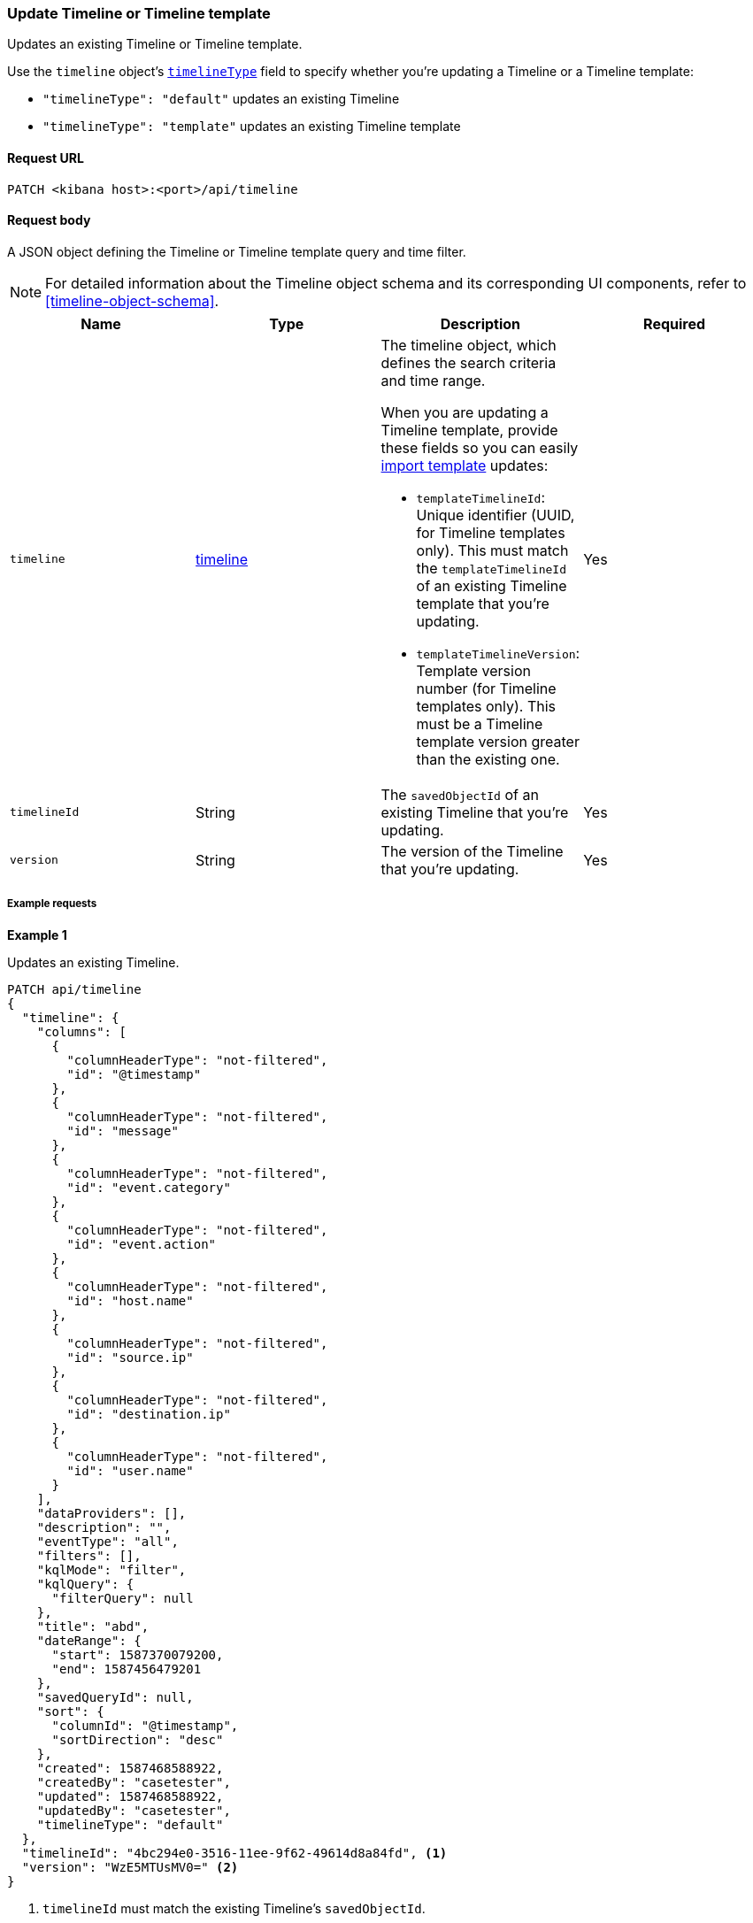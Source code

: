 [[timeline-template-api-update]]
=== Update Timeline or Timeline template

Updates an existing Timeline or Timeline template.

Use the `timeline` object's <<timeline-object-typeField, `timelineType`>> field
to specify whether you're updating a Timeline or a Timeline template:

* `"timelineType": "default"` updates an existing Timeline
* `"timelineType": "template"` updates an existing Timeline template

==== Request URL

`PATCH <kibana host>:<port>/api/timeline`

==== Request body

A JSON object defining the Timeline or Timeline template query and time filter.

NOTE: For detailed information about the Timeline object schema and its
corresponding UI components, refer to <<timeline-object-schema>>.

[width="100%",options="header"]
|==============================================
|Name |Type |Description |Required

|`timeline` |<<timeline-object-schema, timeline>> a|The timeline object, which
defines the search criteria and time range.

When you are updating a Timeline template, provide these fields so you can
easily <<timeline-api-import, import template>> updates:

* `templateTimelineId`: Unique identifier (UUID, for Timeline templates only). This must match the `templateTimelineId` of an existing Timeline template that you're updating.
* `templateTimelineVersion`: Template version number (for Timeline templates only). This must be a Timeline template version greater than the existing one.

|Yes
|`timelineId` |String |The `savedObjectId` of an existing Timeline that you're updating.
|Yes
|`version` |String |The version of the Timeline that you're updating.
|Yes
|==============================================

===== Example requests

*Example 1*

Updates an existing Timeline.

[source,console]
--------------------------------------------------
PATCH api/timeline
{
  "timeline": {
    "columns": [
      {
        "columnHeaderType": "not-filtered",
        "id": "@timestamp"
      },
      {
        "columnHeaderType": "not-filtered",
        "id": "message"
      },
      {
        "columnHeaderType": "not-filtered",
        "id": "event.category"
      },
      {
        "columnHeaderType": "not-filtered",
        "id": "event.action"
      },
      {
        "columnHeaderType": "not-filtered",
        "id": "host.name"
      },
      {
        "columnHeaderType": "not-filtered",
        "id": "source.ip"
      },
      {
        "columnHeaderType": "not-filtered",
        "id": "destination.ip"
      },
      {
        "columnHeaderType": "not-filtered",
        "id": "user.name"
      }
    ],
    "dataProviders": [],
    "description": "",
    "eventType": "all",
    "filters": [],
    "kqlMode": "filter",
    "kqlQuery": {
      "filterQuery": null
    },
    "title": "abd",
    "dateRange": {
      "start": 1587370079200,
      "end": 1587456479201
    },
    "savedQueryId": null,
    "sort": {
      "columnId": "@timestamp",
      "sortDirection": "desc"
    },
    "created": 1587468588922,
    "createdBy": "casetester",
    "updated": 1587468588922,
    "updatedBy": "casetester",
    "timelineType": "default"
  },
  "timelineId": "4bc294e0-3516-11ee-9f62-49614d8a84fd", <1>
  "version": "WzE5MTUsMV0=" <2>
}
--------------------------------------------------

<1> `timelineId` must match the existing Timeline's `savedObjectId`.
<2> `version` must match the existing Timeline version.
 
*Example 2*

Updates an existing Timeline template.

[source,console]
--------------------------------------------------
PATCH api/timeline
{
  "timeline": {
    "columns": [
      {
        "columnHeaderType": "not-filtered",
        "id": "@timestamp"
      },
      {
        "columnHeaderType": "not-filtered",
        "id": "message"
      },
      {
        "columnHeaderType": "not-filtered",
        "id": "event.category"
      },
      {
        "columnHeaderType": "not-filtered",
        "id": "event.action"
      },
      {
        "columnHeaderType": "not-filtered",
        "id": "host.name"
      },
      {
        "columnHeaderType": "not-filtered",
        "id": "source.ip"
      },
      {
        "columnHeaderType": "not-filtered",
        "id": "destination.ip"
      },
      {
        "columnHeaderType": "not-filtered",
        "id": "user.name"
      }
    ],
    "dataProviders": [],
    "description": "",
    "eventType": "all",
    "filters": [],
    "kqlMode": "filter",
    "kqlQuery": {
      "filterQuery": null
    },
    "title": "abd",
    "dateRange": {
      "start": 1587370079200,
      "end": 1587456479201
    },
    "savedQueryId": null,
    "sort": {
      "columnId": "@timestamp",
      "sortDirection": "desc"
    },
    "timelineType": "template",
    "created": 1587473119992,
    "createdBy": "casetester",
    "updated": 1587473119992,
    "updatedBy": "casetester",
    "templateTimelineId": "6f9a3480-bf4f-11ea-9fcd-ed4e5fd0dcd1", <1>
    "templateTimelineVersion": 2 <2>
  },
  "timelineId": "7d7d4b60-3516-11ee-9f62-49614d8a84fd", <3>
  "version": "WzE5MTcsMV0=" <4>
}
--------------------------------------------------
<1> `templateTimelineId` must match the existing Timeline template's `templateTimelineId`. 
<2> `templateTimelineVersion` must be a Timeline template version greater than the existing one.
<3> `timelineId` must match the existing Timeline's `savedObjectId`.
<4> `version` must match the existing Timeline version.

==== Response code

`200`::
    Indicates a successful call.

==== Response payload

A JSON Timeline object with a unique `savedObjectId` and its `version`.

*Example 1*

Update Timeline response payload:

[source,json]
--------------------------------------------------
{
  "data": {
    "persistTimeline": {
      "code": 200,
      "message": "success",
      "timeline": {
        "savedObjectId": "4bc294e0-3516-11ee-9f62-49614d8a84fd",
        "version": "WzE5MTgsMV0=",
        "columns": [
          {
            "columnHeaderType": "not-filtered",
            "id": "@timestamp"
          },
          {
            "columnHeaderType": "not-filtered",
            "id": "message"
          },
          {
            "columnHeaderType": "not-filtered",
            "id": "event.category"
          },
          {
            "columnHeaderType": "not-filtered",
            "id": "event.action"
          },
          {
            "columnHeaderType": "not-filtered",
            "id": "host.name"
          },
          {
            "columnHeaderType": "not-filtered",
            "id": "source.ip"
          },
          {
            "columnHeaderType": "not-filtered",
            "id": "destination.ip"
          },
          {
            "columnHeaderType": "not-filtered",
            "id": "user.name"
          }
        ],
        "dataProviders": [],
        "dataViewId": null,
        "description": "",
        "eventType": "all",
        "excludedRowRendererIds": [],
        "favorite": [],
        "filters": [],
        "kqlMode": "filter",
        "kqlQuery": {
          "filterQuery": null
        },
        "title": "abd",
        "templateTimelineId": null,
        "templateTimelineVersion": null,
        "dateRange": {
          "start": 1587370079200,
          "end": 1587456479201
        },
        "savedQueryId": null,
        "created": 1587468588922,
        "createdBy": "casetester",
        "updated": 1691408201273,
        "updatedBy": "elastic",
        "timelineType": "default",
        "status": "active",
        "sort": [
          {
            "sortDirection": "desc",
            "columnId": "@timestamp"
          }
        ],
        "eventIdToNoteIds": [],
        "noteIds": [],
        "notes": [],
        "pinnedEventIds": [],
        "pinnedEventsSaveObject": []
      }
    }
  }
}
--------------------------------------------------

*Example 2*

Update Timeline template response payload:

[source,json]
--------------------------------------------------
{
  "data": {
    "persistTimeline": {
      "code": 200,
      "message": "success",
      "timeline": {
        "savedObjectId": "7d7d4b60-3516-11ee-9f62-49614d8a84fd",
        "version": "WzE5MTksMV0=",
        "columns": [
          {
            "columnHeaderType": "not-filtered",
            "id": "@timestamp"
          },
          {
            "columnHeaderType": "not-filtered",
            "id": "message"
          },
          {
            "columnHeaderType": "not-filtered",
            "id": "event.category"
          },
          {
            "columnHeaderType": "not-filtered",
            "id": "event.action"
          },
          {
            "columnHeaderType": "not-filtered",
            "id": "host.name"
          },
          {
            "columnHeaderType": "not-filtered",
            "id": "source.ip"
          },
          {
            "columnHeaderType": "not-filtered",
            "id": "destination.ip"
          },
          {
            "columnHeaderType": "not-filtered",
            "id": "user.name"
          }
        ],
        "dataProviders": [],
        "dataViewId": null,
        "description": "",
        "eventType": "all",
        "excludedRowRendererIds": [],
        "favorite": [],
        "filters": [],
        "kqlMode": "filter",
        "kqlQuery": {
          "filterQuery": null
        },
        "title": "abd",
        "templateTimelineId": "6f9a3480-bf4f-11ea-9fcd-ed4e5fd0dcd1",
        "templateTimelineVersion": 2,
        "dateRange": {
          "start": 1587370079200,
          "end": 1587456479201
        },
        "savedQueryId": null,
        "created": 1587473119992,
        "createdBy": "casetester",
        "updated": 1691408702104,
        "updatedBy": "elastic",
        "timelineType": "template",
        "status": "active",
        "sort": [
          {
            "sortDirection": "desc",
            "columnId": "@timestamp"
          }
        ],
        "eventIdToNoteIds": [],
        "noteIds": [],
        "notes": [],
        "pinnedEventIds": [],
        "pinnedEventsSaveObject": []
      }
    }
  }
}
--------------------------------------------------
